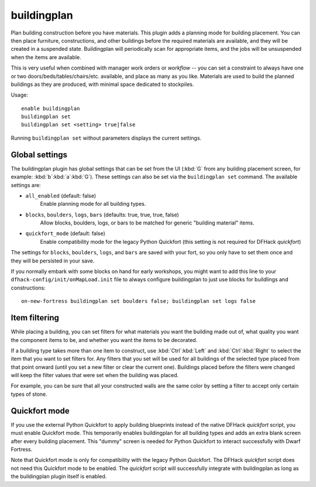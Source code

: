 buildingplan
============

Plan building construction before you have materials. This plugin adds a
planning mode for building placement. You can then place furniture,
constructions, and other buildings before the required materials are available,
and they will be created in a suspended state. Buildingplan will periodically
scan for appropriate items, and the jobs will be unsuspended when the items are
available.

This is very useful when combined with manager work orders or `workflow` -- you
can set a constraint to always have one or two doors/beds/tables/chairs/etc.
available, and place as many as you like. Materials are used to build the
planned buildings as they are produced, with minimal space dedicated to
stockpiles.

Usage::

    enable buildingplan
    buildingplan set
    buildingplan set <setting> true|false

Running ``buildingplan set`` without parameters displays the current settings.

.. _buildingplan-settings:

Global settings
---------------

The buildingplan plugin has global settings that can be set from the UI
(:kbd:`G` from any building placement screen, for example:
:kbd:`b`:kbd:`a`:kbd:`G`). These settings can also be set via the
``buildingplan set`` command. The available settings are:

- ``all_enabled`` (default: false)
    Enable planning mode for all building types.
- ``blocks``, ``boulders``, ``logs``, ``bars`` (defaults: true, true, true, false)
    Allow blocks, boulders, logs, or bars to be matched for generic "building
    material" items.
- ``quickfort_mode`` (default: false)
    Enable compatibility mode for the legacy Python Quickfort (this setting is
    not required for DFHack `quickfort`)

The settings for ``blocks``, ``boulders``, ``logs``, and ``bars`` are saved with
your fort, so you only have to set them once and they will be persisted in your
save.

If you normally embark with some blocks on hand for early workshops, you might
want to add this line to your ``dfhack-config/init/onMapLoad.init`` file to
always configure buildingplan to just use blocks for buildlings and
constructions::

    on-new-fortress buildingplan set boulders false; buildingplan set logs false

.. _buildingplan-filters:

Item filtering
--------------

While placing a building, you can set filters for what materials you want the
building made out of, what quality you want the component items to be, and
whether you want the items to be decorated.

If a building type takes more than one item to construct, use
:kbd:`Ctrl`:kbd:`Left` and :kbd:`Ctrl`:kbd:`Right` to select the item that you
want to set filters for. Any filters that you set will be used for all buildings
of the selected type placed from that point onward (until you set a new filter
or clear the current one). Buildings placed before the filters were changed will
keep the filter values that were set when the building was placed.

For example, you can be sure that all your constructed walls are the same color
by setting a filter to accept only certain types of stone.

Quickfort mode
--------------

If you use the external Python Quickfort to apply building blueprints instead of
the native DFHack `quickfort` script, you must enable Quickfort mode. This
temporarily enables buildingplan for all building types and adds an extra blank
screen after every building placement. This "dummy" screen is needed for Python
Quickfort to interact successfully with Dwarf Fortress.

Note that Quickfort mode is only for compatibility with the legacy Python
Quickfort. The DFHack `quickfort` script does not need this Quickfort mode to be
enabled. The `quickfort` script will successfully integrate with buildingplan as
long as the buildingplan plugin itself is enabled.
